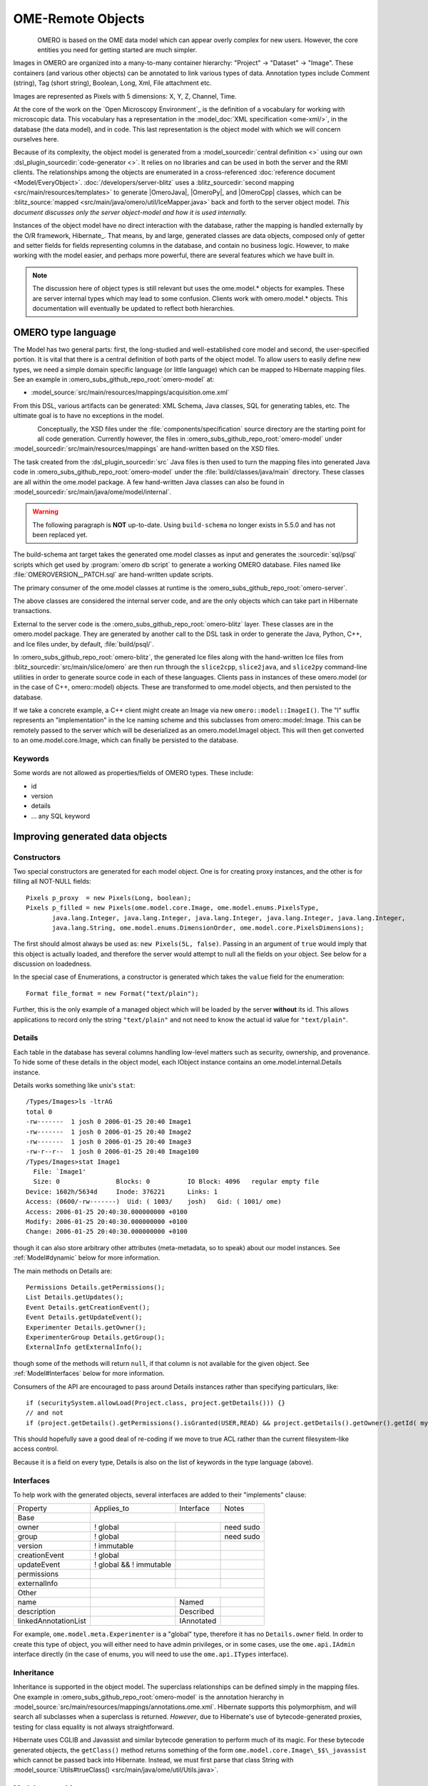 OME-Remote Objects
==================

.. figure:: /images/developer-model-pdi.png
   :align: left
   :width: 60%
   :alt:

OMERO is based on the OME data model which can appear overly complex for
new users. However, the core entities you need for getting started are
much simpler.

Images in OMERO are organized into a many-to-many container hierarchy:
"Project" -> "Dataset" -> "Image". These containers (and various other
objects) can be annotated to link various types of data. Annotation
types include Comment (string), Tag (short string), Boolean, Long, Xml,
File attachment etc.

Images are represented as Pixels with 5 dimensions: X, Y, Z, Channel,
Time.

At the core of the work on the `Open Microscopy Environment`_ is the
definition of a vocabulary for working with microscopic data. This
vocabulary has a representation in the :model_doc:`XML specification <ome-xml/>`,
in the database (the data model), and in code. This last representation
is the object model with which we will concern ourselves here.

Because of its complexity, the object model is generated from a
:model_sourcedir:`central definition <>` using our own
:dsl_plugin_sourcedir:`code-generator <>`. It relies on no libraries
and can be used in both the server and the RMI clients. The
relationships among the objects are enumerated in a cross-referenced
:doc:`reference document <Model/EveryObject>`.
:doc:`/developers/server-blitz` uses a :blitz_sourcedir:`second mapping
<src/main/resources/templates>` to generate |OmeroJava|,
|OmeroPy|, and |OmeroCpp| classes, which can be :blitz_source:`mapped
<src/main/java/omero/util/IceMapper.java>` back and forth to the
server object model. *This document discusses only the server
object-model and how it is used internally.*

Instances of the object model have no direct interaction with the
database, rather the mapping is handled externally by the O/R framework,
Hibernate_. That means, by and large,
generated classes are data objects, composed only of getter and setter
fields for fields representing columns in the database, and contain no
business logic. However, to make working with the model easier, and
perhaps more powerful, there are several features which we have built in.

.. note::

    The discussion here of object types is still relevant but uses
    the ome.model.\* objects for examples. These are server internal types
    which may lead to some confusion. Clients work with omero.model.\*
    objects. This documentation will eventually be updated to reflect both
    hierarchies.

OMERO type language
-------------------

The Model has two general parts:
first, the long-studied and well-established core model and second, the
user-specified portion. It is vital that there is a central definition
of both parts of the object model. To allow users to easily define new
types, we need a simple domain specific language (or little language)
which can be mapped to Hibernate mapping files. See an example in :omero_subs_github_repo_root:`omero-model` at:

-  :model_source:`src/main/resources/mappings/acquisition.ome.xml`

From this DSL, various artifacts can be generated: XML Schema, Java
classes, SQL for generating tables, etc. The ultimate goal is to have no
exceptions in the model.

.. figure:: /images/model-generation.png
   :align: left
   :width: 60%
   :alt: Code generation steps figure from https://dx.doi.org/10.1038/nmeth.1896


Conceptually, the XSD files under the :file:`components/specification`
source directory are the starting point for all code generation. Currently
however, the files in :omero_subs_github_repo_root:`omero-model` under :model_sourcedir:`src/main/resources/mappings`
are hand-written based on the XSD files.

The task created from the :dsl_plugin_sourcedir:`src` Java files
is then used to turn the mapping files into generated Java code in :omero_subs_github_repo_root:`omero-model` under the
:file:`build/classes/java/main` directory. These classes are all within the
ome.model package. A few hand-written Java classes can also be found in
:model_sourcedir:`src/main/java/ome/model/internal`.

.. warning::
  The following paragraph is **NOT** up-to-date. Using :literal:`build-schema` no longer exists in 5.5.0 and has not been replaced yet.

The build-schema ant target takes the generated ome.model classes as
input and generates the :sourcedir:`sql/psql` scripts which get used by
:program:`omero db script` to generate a working OMERO database. Files named
like :file:`OMEROVERSION__PATCH.sql` are hand-written update scripts.

The primary consumer of the ome.model classes at runtime is the
:omero_subs_github_repo_root:`omero-server`.

The above classes are considered the internal server code, and are the only
objects which can take part in Hibernate transactions.

External to the server code is the :omero_subs_github_repo_root:`omero-blitz` layer. These classes are in the
omero.model package. They are generated by another call to the DSL task
in order to generate the Java, Python, C++, and Ice files under, by default,
:file:`build/psql/`.

In :omero_subs_github_repo_root:`omero-blitz`, the generated Ice files along with the hand-written Ice files from
:blitz_sourcedir:`src/main/slice/omero` are then run through the
``slice2cpp``, ``slice2java``, and ``slice2py`` command-line utilities in
order to generate source code in each of these languages. Clients pass in
instances of these omero.model (or in the case of C++, omero::model) objects.
These are transformed to ome.model objects, and then persisted to the
database.

If we take a concrete example, a C++ client might create an Image via new
``omero::model::ImageI()``. The "I" suffix represents an "implementation" in
the Ice naming scheme and this subclasses from omero::model::Image. This can
be remotely passed to the server which will be deserialized as an
omero.model.ImageI object. This will then get converted to an
ome.model.core.Image, which can finally be persisted to the database.

Keywords
^^^^^^^^

Some words are not allowed as properties/fields of OMERO types. These
include:

-  id
-  version
-  details
-  … any SQL keyword

Improving generated data objects
--------------------------------

Constructors
^^^^^^^^^^^^

Two special constructors are generated for each model object. One is for
creating proxy instances, and the other is for filling all NOT-NULL
fields:

::

    Pixels p_proxy  = new Pixels(Long, boolean);
    Pixels p_filled = new Pixels(ome.model.core.Image, ome.model.enums.PixelsType, 
           java.lang.Integer, java.lang.Integer, java.lang.Integer, java.lang.Integer, java.lang.Integer, 
           java.lang.String, ome.model.enums.DimensionOrder, ome.model.core.PixelsDimensions);

The first should almost always be used as: ``new Pixels(5L, false)``.
Passing in an argument of ``true`` would imply that this object is
actually loaded, and therefore the server would attempt to null all the
fields on your object. See below for a discussion on loadedness.

In the special case of Enumerations, a constructor is generated
which takes the ``value`` field for the enumeration:

::

    Format file_format = new Format("text/plain");

Further, this is the only example of a managed object which will be
loaded by the server **without** its id. This allows applications to
record only the string ``"text/plain"`` and not need to know the actual id
value for ``"text/plain"``.


.. _model details property:

Details
^^^^^^^

Each table in the database has several columns handling low-level
matters such as security, ownership, and provenance. To hide some of
these details in the object model, each IObject instance contains an
ome.model.internal.Details instance.

Details works something like unix's ``stat``:

::

    /Types/Images>ls -ltrAG
    total 0
    -rw-------  1 josh 0 2006-01-25 20:40 Image1
    -rw-------  1 josh 0 2006-01-25 20:40 Image2
    -rw-------  1 josh 0 2006-01-25 20:40 Image3
    -rw-r--r--  1 josh 0 2006-01-25 20:40 Image100
    /Types/Images>stat Image1
      File: `Image1'
      Size: 0               Blocks: 0          IO Block: 4096   regular empty file
    Device: 1602h/5634d     Inode: 376221      Links: 1
    Access: (0600/-rw-------)  Uid: ( 1003/    josh)   Gid: ( 1001/ ome)
    Access: 2006-01-25 20:40:30.000000000 +0100
    Modify: 2006-01-25 20:40:30.000000000 +0100
    Change: 2006-01-25 20:40:30.000000000 +0100

though it can also store arbitrary other attributes (meta-metadata, so
to speak) about our model instances. See :ref:`Model#dynamic` below for more
information.

The main methods on Details are:

::

    Permissions Details.getPermissions();
    List Details.getUpdates();
    Event Details.getCreationEvent();
    Event Details.getUpdateEvent();
    Experimenter Details.getOwner();
    ExperimenterGroup Details.getGroup();
    ExternalInfo getExternalInfo();

though some of the methods will return :literal:`null`, if that column is not
available for the given object. See :ref:`Model#Interfaces` below for more
information.

Consumers of the API are encouraged to pass around Details instances
rather than specifying particulars, like:

::

    if (securitySystem.allowLoad(Project.class, project.getDetails())) {}
    // and not
    if (project.getDetails().getPermissions().isGranted(USER,READ) && project.getDetails().getOwner().getId( myId )) {…}

This should hopefully save a good deal of re-coding if we move to true
ACL rather than the current filesystem-like access control.

Because it is a field on every type, Details is also on the list of
keywords in the type language (above).

.. _Model#Interfaces:

Interfaces
^^^^^^^^^^

To help work with the generated objects, several interfaces are added to
their "implements" clause:

+------------------------+---------------------------+--------------+-------------+
| Property               | Applies\_to               | Interface    | Notes       |
+------------------------+---------------------------+--------------+-------------+
| Base                   |                                                        |
+------------------------+---------------------------+--------------+-------------+
| owner                  | ! global                  |              | need sudo   |
+------------------------+---------------------------+--------------+-------------+
| group                  | ! global                  |              | need sudo   |
+------------------------+---------------------------+--------------+-------------+
| version                | ! immutable               |              |             |
+------------------------+---------------------------+--------------+-------------+
| creationEvent          | ! global                  |              |             |
+------------------------+---------------------------+--------------+-------------+
| updateEvent            | ! global && ! immutable   |              |             |
+------------------------+---------------------------+--------------+-------------+
| permissions            |                           |              |             |
+------------------------+---------------------------+--------------+-------------+
| externalInfo           |                           |              |             |
+------------------------+---------------------------+--------------+-------------+
| Other                  |                                                        |
+------------------------+---------------------------+--------------+-------------+
| name                   |                           | Named        |             |
+------------------------+---------------------------+--------------+-------------+
| description            |                           | Described    |             |
+------------------------+---------------------------+--------------+-------------+
| linkedAnnotationList   |                           | IAnnotated   |             |
+------------------------+---------------------------+--------------+-------------+

For example, ``ome.model.meta.Experimenter`` is a "global" type,
therefore it has no ``Details.owner`` field. In order to create this
type of object, you will either need to have admin privileges, or in
some cases, use the ``ome.api.IAdmin`` interface directly (in the case
of enums, you will need to use the ``ome.api.ITypes`` interface).

.. _Model#Inheritance:

Inheritance
^^^^^^^^^^^

Inheritance is supported in the object model. The superclass
relationships can be defined simply in the mapping files. One example in :omero_subs_github_repo_root:`omero-model` is
the annotation hierarchy in 
:model_source:`src/main/resources/mappings/annotations.ome.xml`.
Hibernate supports this polymorphism, and will search all subclasses
when a superclass is returned. *However*, due to Hibernate's use of
bytecode-generated proxies, testing for class equality is not always
straightforward.

Hibernate uses CGLIB and Javassist and similar bytecode generation to
perform much of its magic. For these bytecode generated objects, the
``getClass()`` method returns something of the form
``ome.model.core.Image\_$$\_javassist`` which cannot be passed back into
Hibernate. Instead, we must first parse that class String with
:model_source:`Utils#trueClass() <src/main/java/ome/util/Utils.java>`.

Model report objects
^^^^^^^^^^^^^^^^^^^^

To support the Collection Counts
requirement in which users would like to know how many objects are in a
collection by owner, it was necessary to add read-only
``Map<String, Long>`` fields to all objects with links. See the 
:doc:`/developers/Server/CollectionCounts` page for more information.

.. _Model#dynamic:

Dynamic methods
^^^^^^^^^^^^^^^

Finally, because not all programming fits into the static programming
frame, the object model provides several methods for working dynamically
with all IObject subclasses.

fieldSet / putAt / retrieve
"""""""""""""""""""""""""""

Each model class contains a public final static String for each field in
that class (superclass fields are omitted). A copy of all these fields
is available through ``fieldSet()``. This field identifier can be used in
combination with the putAt and retrieve methods to store arbitrary data
in a class instance. Calls to ``putAt / retrieve`` with a string found in
fieldSet delegate to the traditional getters/setters. Otherwise, the
value is stored in lazily-initialized Map (if no data is stored, the
map is :literal:`null`).

acceptFilter
""""""""""""

An automation of calls to ``putAt / retrieve`` can be achieved by
implementing an ome.util.Filter. A Filter is a VisitorPattern-like
interface which not only visits every field of an object, but also has
the chance to replace the field value with an arbitrary other value.
Much of the internal functionality in OMERO is achieved through filters.

Limitations
"""""""""""

-  The filter methods override all standard checks such as
   IObject#isLoaded and so null-pointer exceptions etc. may be thrown.
-  The types stored in the dynamic map currently do not propagate to the
   :doc:`/developers/server-blitz` model objects, since not all
   java.lang.Objects can be converted.

Entity lifecycle
----------------

These additions make certain operations on the model objects easier and
cleaner, but they do not save the developer from understanding how each
object interacts with Hibernate. Each object has a defined lifecycle and
it is important to know both the origin (client, server, or backend) as
well as its current state to understand what will and can happen with
it.

States
^^^^^^

Each instance can be found in one of several states. Quickly, they are:

**transient**
    The entity has been created (``"new Image()"``) and not yet shown to the
    backend.
**persistent**
    The entity has been stored in the database and has a non-:literal:`null` id
    (``IObject.getId()``). Here Hibernate differentiates between detached,
    managed, and deleted entities. Detached entities do not take part in
    lazy-loading or dirty detection like managed entities do. They can,
    however, be re-attached (made "managed"). Deleted entities cannot
    take part in most of the ORM activities, and exceptions will be
    thrown if they are encountered.
**unloaded** (a reference, or proxy)
    To solve the common problem of lazy loading exceptions found in many
    Hibernate applications, we have introduced the concept of unloaded
    proxy objects which are objects with all fields nulled other than
    the id. Attempts to get or set any other property will result in an
    exception. The backend detects these proxies and restores their
    value before operating on the graph. There are two related states
    for collections -- :literal:`null` which is completely unloaded, and
    filtered in which certain items have been removed (more on this
    below).

.. figure:: /images/ObjectStates.png
    :align: center
    :alt: Object states

Identity, references, and versions
^^^^^^^^^^^^^^^^^^^^^^^^^^^^^^^^^^

Critical for understanding these states is understanding the concepts of
identity and versioning as it relates to ORM. Every object has an id
field that if created by the backend will not be :literal:`null`. However,
every table does not have a primary key field -- subclasses contain a foreign
key link to their superclass. Therefore all objects without an id are
assumed to be non-persistent (i.e. transient).

Though the id cannot be the sole decider of equality since there are issues
with the Java definition of equals() and hashCode(), we often perform lookups
based on the class and id of an instance. Here again caution must be
taken not to unintentionally use a possibly bytecode-generated subclass. See
the discussion under :ref:`Model#Inheritance` above.

Class/id-based lookup is in fact so useful that it is possible to take
an model object and call ``obj.unload()`` to have a "reference" --
essentially a placeholder for a model object that contains only an id.
Calls to any accessors other than get/setId will throw an exception. An
object can be tested for loadedness with ``obj.isLoaded()``.

A client can use unloaded instances to inform the backend that a certain
information is not available and should be filled in server-side. For
example, a user can do the following:

::

      Project p = new Project();
      Dataset d = new Dataset( new Long(1), false); // this means create an already unloaded instance
      p.linkDataset(d);
      iUpdate.saveObject(p);

The server, in turn, also uses references to replace backend proxies
that would otherwise throw ``LazyInitializationException``\ s on
serialization. Clients, therefore, must code with the expectation that
the leaves in an object graph may be unloaded. Extending a query with
"outer join fetch" will cause these objects to be loaded as well. For
example:

::

    select p from Project p
        left outer join fetch p.datasetLinks as links
        left outer join fetch links.child as dataset

but eventually in the complex OME metadata graph, it is certain that
something will remain unloaded.

Versions are the last piece to understanding object identity. Two
entities with the same id should not be considered equal if they have
differing versions. On each write operation, the version of an entity
is incremented. This allows us to perform optimistic locking so that two
users do not simultaneously edit the same object. That works so:

#. User A and User B retrieve Object X id=1, version=0.
#. User A edits Object X and saves it. Version is incremented to 1.
#. User B edits Object X and tries to save it. The SQL generated is:
   UPDATE table SET value = newvalue WHERE id = 1 and version = 0; which
   upates no rows.
#. The fact that no rows were altered is seen by the backend and an
   :literal:`OptimisticLockException` is thrown.

Identity and versioning make working with the object model difficult
sometimes, but guarantee that our data is never corrupted.


Working with the object model
-----------------------------

With these states in mind, it is possible to start looking at how to
actually use model objects. From the point of view of the server,
everything is either an assertion of an object graph (a "write") or a
request for an object graph (a "read"), whether they are coming from an
RMI client, an :doc:`server-blitz` client, or even being generated internally.

Writing
^^^^^^^

Creating new objects is as simple as instantiating objects and linking
them together. If all NOT-NULL fields are not filled, then a
``ValidationException`` will be thrown by the server:

::

       IUpdate update = new ServiceFactory().getUpdateService();
       Image i = new Image();
       try {
            update.saveObject(i);
       catch (ValidationException ve) {
            // not ok.
       }
       i.setName("image");
       return update.saveAndReturnObject(i); // ok.

Otherwise, the returned value will be the Image with its id field filled. This
works on arbitrarily complex graphs of objects:

::

       Image i = new Image("image-name"); // This constructor exists because "name" is the only required field.
       Dataset d = new Dataset("dataset-name");
       TagAnnotation tag = new TagAnnotation();
       tag.setTextValue("some-tag");
       i.linkDataset(d);
       i.linkAnnotation(tag);
       update.saveAndReturnObject(i);   

Reading
^^^^^^^

Reading is a similarly straightforward operation. From a simple id-based
lookup, ``iQuery.get(Experimenter.class, 1L)`` to a search for an
arbitrarily complex graph:

::

    Image i = iQuery.findByQuery("select i from Image i "+
         "join fetch i.datasetLinks as dlinks "+
         "join fetch i.annotationLinks as alinks "+
         "join fetch i.details.owner as owner "+
         "join fetch owner.details.creationEvent "+
         "where i.id = :id", new Parameters().addId(1L));

In the return graph, you are guaranteed that any two instances of the
same class with the same id are the same object. For example:

::

    Image i = …; // From query
    Dataset d = i.linkedDatasetList().get(0);
    Image i2 = d.linkedImageList().get(0);
    if (i.getId().equals(i2.getId()) {
      assert i == i2 : "Instances must be referentially equal";
    }

Reading and writing
^^^^^^^^^^^^^^^^^^^

Complications arise when you try to mix objects from different read
operations because of the difference in equality. In all but the most
straightforward applications, references to :literal:`IObject` instances from
different return graphs will start to intermingle. For example, when a
user logins in, you might query for all Projects belonging to the user:

::

    List<Project> projects = iQuery.findAllByQuery("select p from Project p where p.details.owner.omeName = someUser", null);
    Project p = projects.get(0);
    Long id = p.getId();

Later you might query for Datasets, and be returned some of the same
Projects again within the same graph. You have now possibly got two
versions of the Project with a given id within your application. And if
one of those Projects has a new Dataset reference, then Hibernate would
not know whether the object should be removed or not.

::

    Project oldProject = …; // Acquired from first query
    // Do some other work
    Dataset dataset = iQuery.findByQuery("select d from Dataset d "+
            "join fetch d.projectsLinks links "+
            "join fetch links.parent "+
            "where d.id = :id", new Parameters().addId(5L));
    Project newProject = dataset.linkedProjectList().get(0);
    assert newProject.getId().equals(oldProject.getId()) : "same object";
    assert newProject.sizeOfDatasetLinks() == oldProject.sizeOfDatasetLinks() :
            "if this is false, then saving oldProject is a problem";

Without optimistic locks, trying to save oldProject
would cause whatever Datasets were missing from it to be removed from
newProject as well. Instead, an ``OptimisticLockException`` is thrown
if a user tries to change an older reference to an entity. Similar
problems also arise in multi-user settings, when two users try to access
the same object, but it is not purely due to multiple users or even
multiple threads, but simply due to stale state. 

.. note:: 
    There is an issue with multiple users in which a 
    ``SecurityViolation`` is thrown instead of an ``OptimisticLockException``.

Various techniques to help to manage these duplications are:

-  Copy all data to your own model.
-  Return unloaded objects wherever possible.
-  Be very careful about the operations you commit and about the order
   they take place in.
-  Use a :literal:`ClientSession`.

Lazy loading
^^^^^^^^^^^^

An issue related to identity is lazy loading. When an object graph is
requested, Hibernate loads only the objects which are directly
requested. All others are replaced with proxy objects. Within the
Hibernate session, these objects are "active" and if accessed, they
will be automatically loaded. This is taken care of by the first-level
cache, and is also the reason that referential equality is guaranteed
within the Hibernate session. Outside of the session however, the
proxies can no longer be loaded and so they cannot be serialized to the
client.

Instead, as the return value passes through OMERO's AOP layer, they get
disconnected. Single-valued fields are replaced by an unloaded version:

::

    OriginalFile ofile = …; // Object to test
    if ( ! Hibernate.isInitialized( ofile.getFormat() ) {
      ofile.setFormat( new Format( ofile.getFormat().getId(), false) );
    }

Multi-valued fields, or collections, are simply nulled. In this case,
the :literal:`sizeOfXXX` method will return a value less than zero:

::

    Dataset d = …; // Dataset obtained from a query. Didn't request Projects
    assert d.sizeOfProjects() < 0 : "Projects should not be loaded";

This is why it is necessary to specify all "join fetch" clauses for
instances which are required on the client-side. See
:server_source:`ProxyCleanupFilter <src/main/java/ome/tools/hibernate/ProxyCleanupFilter.java>`
for the implementation.

Collections
^^^^^^^^^^^

More than just the nulling during serialization, collections pose
several interesting problems.

For example, a collection may be filtered on retrieval:

::

    Dataset d = iQuery.findByQuery("select d from Dataset d "+
            "join fetch d.projectLinks links "+
            "where links.parent.id > 2000", null);

Some ``ProjectDatasetLink`` instances have been filtered from the
projectLinks collection. If the client decides to save this collection
back, there is no way to know that it is incomplete, and Hibernate will
remove the missing Projects from the Dataset. It is the developer's
responsibility to know what state a collection is in. In the case of
links, discussed below, one solution is to use the link objects
directly, even if they are largely hidden with the API, but the problem
remains for 1-N collections.

.. _Model#Links:

Links
^^^^^

A special form of links collection model the many-to-many
relationship between two other objects. A Project can contain any number
of Datasets, and a Dataset can be in any number of Projects. This is
achieved by ``ProjectDatasetLinks``, which have a Project "parent" and a
Dataset "child" (the parent/child terms are somewhat arbitrary but are
intended to fit roughly with the users' expectations for those types).

It is possible to both add and remove a link directly:

::

    ProjectDatasetLink link = new ProjectDatasetLink();
    link.setParent( someProject );
    link.setChild(  someDataset );
    link = update.saveAndReturnObject( link );

    // someDataset is now included in someProject

    update.deleteObject(link);
    // or update.deleteObject(new ProjectDatasetLink(link.getId(), false)); // a proxy

    // Now the Dataset is not included,
    // __unless__ there was already another link.


However, it is also possible to have the links managed for you:

::

    someProject.linkDataset( someDataset ); // This creates the link
    update.saveObject( someProject ); // Notices added link, and saves it

    someProject.unlinkDataset( someDataset );
    update.saveObject( someProject ); // Notices removal, and deletes it

The difficulty with this approach is that ``unlinkDataset()`` will fail
if the someDataset which you are trying to remove is not referentially
equal. That is:

::

    someProject.linkDataset( someDataset );
    updatedProject = update.saveAndReturnObject( someProject );

    updatedProject.unlinkDataset( someDataset );
    update.saveObject( updateProject ); // will do __nothing__ !

does not work since someDataset is not included in updatedProject, but
rather updatedDataset with the same id is. Therefore, it would be
necessary to do something along the following lines of:

::

    updatedProject = …; // As before
    for (Dataset updatedDataset : updatedProject.linkedDatasetList() ) {
        if (updatedDataset.getId().equals( someDataset.getId() )) {
            updatedProject.unlinkDataset( updatedDataset );
        }
    }

The unlink method in this case, removes the link from both the
Project.datasetLinks collection as well as from the Dataset.projectLinks
collection. Hibernate notices that both collections are in agreement,
and deletes the ProjectDatasetLink (this is achieved via the
"delete-orphan" annotation in Hibernate). If only one side of the
collection has had its link removed, an exception will be thrown.

Synchronization
^^^^^^^^^^^^^^^

Another important point is that the model objects are in no way
synchronized. All synchronization must occur within application code.

Limitations
-----------

We try to minimize differences between the Model as described by the XML
specification and its implementation in the OMERO database but some Objects
may behave in a more restricted fashion within OMERO. Examples include:

-  ROIs and rendering settings can only belong to one Image

